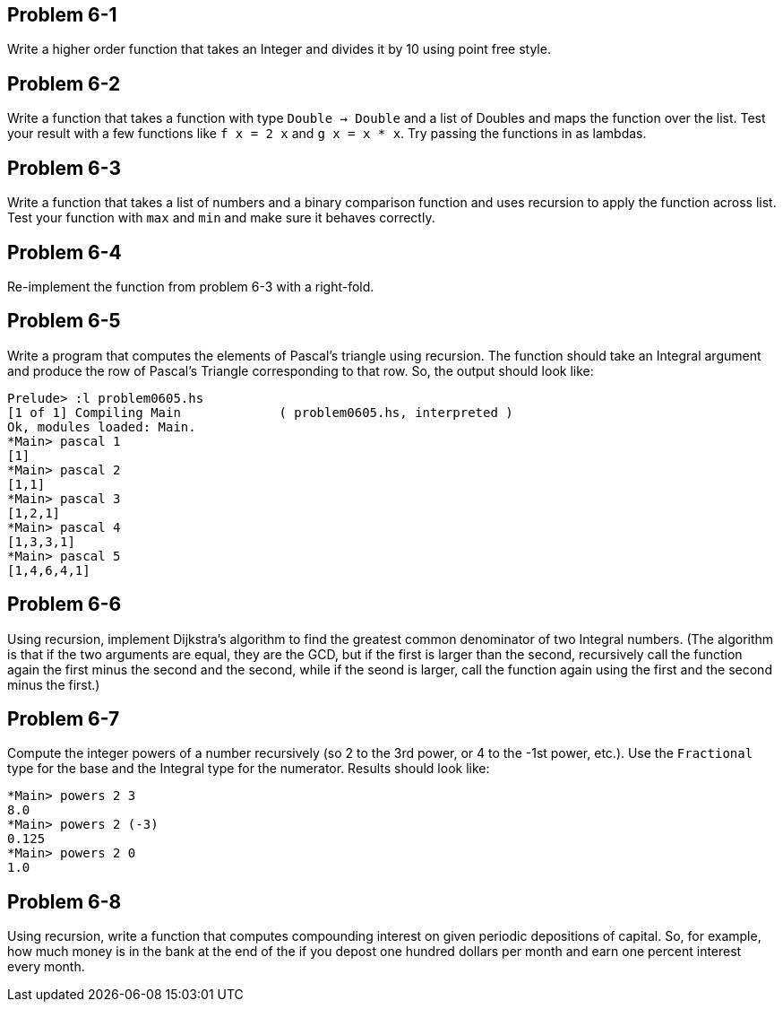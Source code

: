 
Problem 6-1
-----------
Write a higher order function that takes an Integer and divides it by 10 using point free
style.

Problem 6-2
-----------
Write a function that takes a function with type `Double -> Double` and a list of
+Doubles+ and maps the function over the list. Test your result with a few functions
like `f x = 2 x` and `g x = x * x`. Try passing the functions in as lambdas.

Problem 6-3
-----------
Write a function that takes a list of numbers and a binary comparison function and uses 
recursion to apply the function across list. Test your function with `max` and `min` and 
make sure it behaves correctly.

Problem 6-4
-----------
Re-implement the function from problem 6-3 with a right-fold.

Problem 6-5
-----------
Write a program that computes the elements of Pascal's triangle using recursion. The 
function should take an Integral argument and produce the row of Pascal's Triangle 
corresponding to that row. So, the output should look like:

  Prelude> :l problem0605.hs 
  [1 of 1] Compiling Main             ( problem0605.hs, interpreted )
  Ok, modules loaded: Main.
  *Main> pascal 1
  [1]
  *Main> pascal 2
  [1,1]
  *Main> pascal 3
  [1,2,1]
  *Main> pascal 4
  [1,3,3,1]
  *Main> pascal 5
  [1,4,6,4,1]

Problem 6-6
-----------
Using recursion, implement Dijkstra's algorithm to find the greatest common denominator
of two Integral numbers. (The algorithm is that if the two arguments are equal, they are
the GCD, but if the first is larger than the second, recursively call the function again 
the first minus the second and the second, while if the seond is larger, call the function
again using the first and the second minus the first.)


Problem 6-7
-----------
Compute the integer powers of a number recursively (so 2 to the 3rd power, or 4 to the -1st
power, etc.). Use the `Fractional` type for the base and the Integral type for the numerator.
Results should look like:

  *Main> powers 2 3
  8.0
  *Main> powers 2 (-3)
  0.125
  *Main> powers 2 0
  1.0

Problem 6-8
-----------
Using recursion, write a function that computes compounding interest on given periodic
depositions of capital. So, for example, how much money is in the bank at the end of the 
if you depost one hundred dollars per month and earn one percent interest every month.
